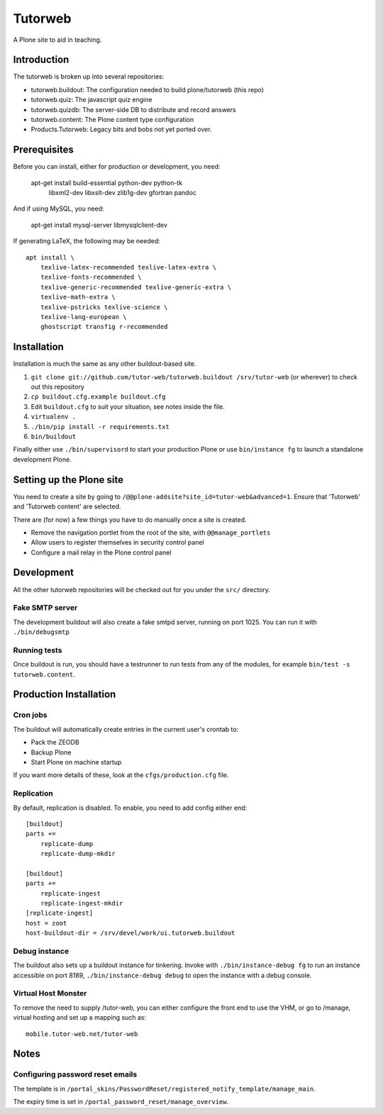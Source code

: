Tutorweb
^^^^^^^^

A Plone site to aid in teaching.

Introduction
============

The tutorweb is broken up into several repositories:

* tutorweb.buildout: The configuration needed to build plone/tutorweb (this repo)
* tutorweb.quiz: The javascript quiz engine
* tutorweb.quizdb: The server-side DB to distribute and record answers
* tutorweb.content: The Plone content type configuration
* Products.Tutorweb: Legacy bits and bobs not yet ported over.

Prerequisites
=============

Before you can install, either for production or development, you need:

    apt-get install build-essential python-dev python-tk \
        libxml2-dev libxslt-dev zlib1g-dev \
        gfortran pandoc

And if using MySQL, you need:

    apt-get install mysql-server libmysqlclient-dev

If generating LaTeX, the following may be needed::

    apt install \
        texlive-latex-recommended texlive-latex-extra \
        texlive-fonts-recommended \
        texlive-generic-recommended texlive-generic-extra \
        texlive-math-extra \
        texlive-pstricks texlive-science \
        texlive-lang-european \
        ghostscript transfig r-recommended

Installation
============

Installation is much the same as any other buildout-based site.

1) ``git clone git://github.com/tutor-web/tutorweb.buildout /srv/tutor-web`` (or wherever) to check out this repository
2) ``cp buildout.cfg.example buildout.cfg``
3) Edit ``buildout.cfg`` to suit your situation, see notes inside the file.
4) ``virtualenv .``
5) ``./bin/pip install -r requirements.txt``
6) ``bin/buildout``

Finally either use ``./bin/supervisord`` to start your production Plone or
use ``bin/instance fg`` to launch a standalone development Plone.

Setting up the Plone site
=========================

You need to create a site by going to ``/@@plone-addsite?site_id=tutor-web&advanced=1``.
Ensure that 'Tutorweb' and 'Tutorweb content' are selected.

There are (for now) a few things you have to do manually once a site is created.

* Remove the navigation portlet from the root of the site, with ``@@manage_portlets``
* Allow users to register themselves in security control panel
* Configure a mail relay in the Plone control panel

Development
===========

All the other tutorweb repositories will be checked out for you under the
``src/`` directory.

Fake SMTP server
----------------

The development buildout will also create a fake smtpd server, running on port
1025. You can run it with ``./bin/debugsmtp``

Running tests
-------------

Once buildout is run, you should have a testrunner to run tests from any of the
modules, for example ``bin/test -s tutorweb.content``.

Production Installation
=======================

Cron jobs
---------

The buildout will automatically create entries in the current user's crontab
to:

* Pack the ZEODB
* Backup Plone
* Start Plone on machine startup

If you want more details of these, look at the ``cfgs/production.cfg`` file.

Replication
-----------

By default, replication is disabled. To enable, you need to add config either end::

    [buildout]
    parts +=
        replicate-dump
        replicate-dump-mkdir

    [buildout]
    parts +=
        replicate-ingest
        replicate-ingest-mkdir
    [replicate-ingest]
    host = zoot
    host-buildout-dir = /srv/devel/work/ui.tutorweb.buildout

Debug instance
--------------

The buildout also sets up a buildout instance for tinkering. Invoke with
``./bin/instance-debug fg`` to run an instance accessible on port 8189,
``./bin/instance-debug debug`` to open the instance with a debug console.

Virtual Host Monster
--------------------

To remove the need to supply /tutor-web, you can either configure the front end
to use the VHM, or go to /manage, virtual hosting and set up a mapping such as::

    mobile.tutor-web.net/tutor-web

Notes
=====

Configuring password reset emails
---------------------------------

The template is in ``/portal_skins/PasswordReset/registered_notify_template/manage_main``.

The expiry time is set in ``/portal_password_reset/manage_overview``.
